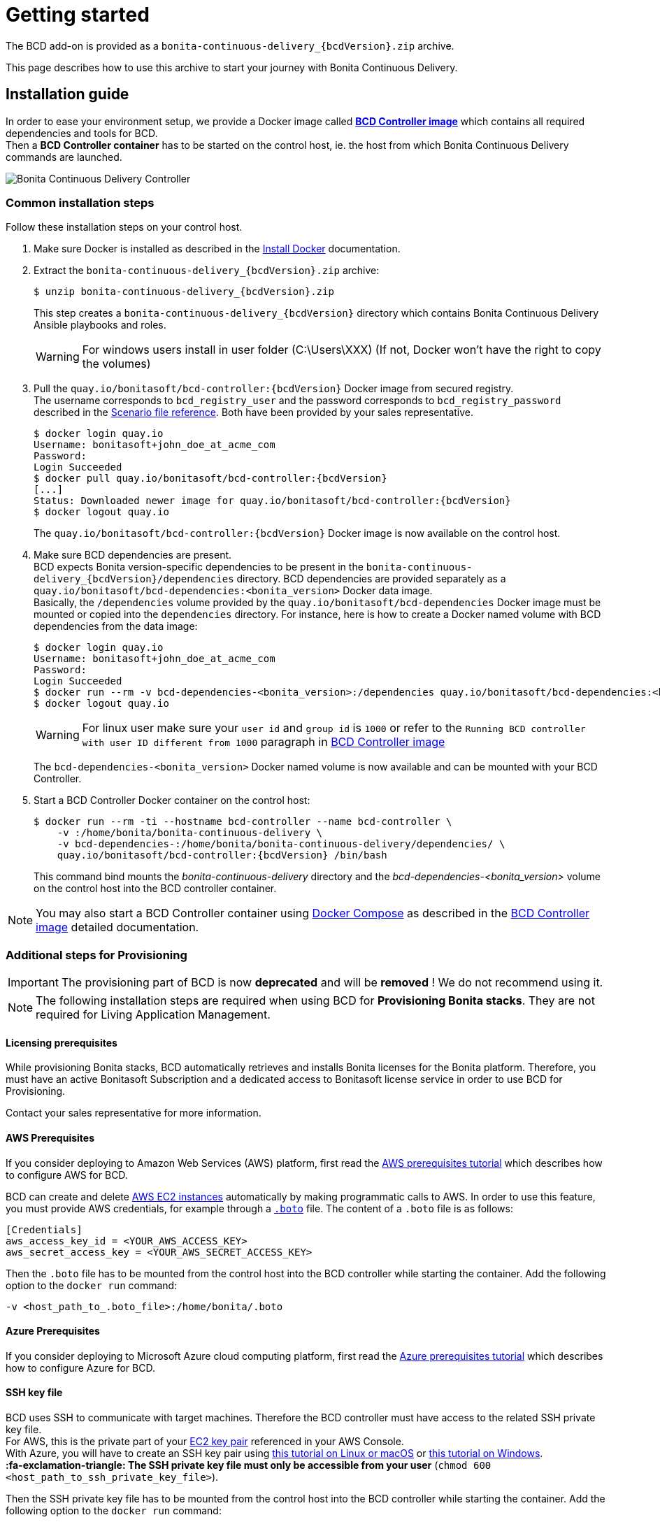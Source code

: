 = Getting started
:description: The BCD add-on is provided as a `bonita-continuous-delivery_{bcdVersion}.zip` archive.

The BCD add-on is provided as a `bonita-continuous-delivery_{bcdVersion}.zip` archive.

This page describes how to use this archive to start your journey with Bonita Continuous Delivery.

== Installation guide

In order to ease your environment setup, we provide a Docker image called *xref:bcd_controller.adoc[BCD Controller image]* which contains all required dependencies and tools for BCD. +
Then a *BCD Controller container* has to be started on the control host, ie. the host from which Bonita Continuous Delivery commands are launched.

image::images/bcd_controller.png[Bonita Continuous Delivery Controller]

[#common_installation_steps]
=== Common installation steps

Follow these installation steps on your control host.
++++
<asciinema-player src="_images/images/bcd_getting-started.cast" speed="2" poster="data:text/plain,\e[2;3HGetting started with \e[1;34mBonita Continuous Delivery\u001b[0m controller." theme="monokai" title="Getting started with Bonita Continuous Delivery controller" cols="240" rows="32"></asciinema-player>
++++


. Make sure Docker is installed as described in the https://docs.docker.com/engine/installation/[Install Docker] documentation.
. Extract the `bonita-continuous-delivery_{bcdVersion}.zip` archive:
+
[source,bash,subs="attributes"]
----
$ unzip bonita-continuous-delivery_{bcdVersion}.zip
----
+
This step creates a `bonita-continuous-delivery_{bcdVersion}` directory which contains Bonita Continuous Delivery Ansible playbooks and roles.
+
[WARNING]
====
For windows users install in user folder (C:\Users\XXX) (If not, Docker won't have the right to copy the volumes)
====
+
. Pull the `quay.io/bonitasoft/bcd-controller:{bcdVersion}` Docker image from secured registry. +
The username corresponds to `bcd_registry_user` and the password corresponds to `bcd_registry_password` described in the xref:scenarios.adoc[Scenario file reference]. Both have been provided by your sales representative.
+
[source,bash,subs="attributes"]
----
$ docker login quay.io
Username: bonitasoft+john_doe_at_acme_com
Password:
Login Succeeded
$ docker pull quay.io/bonitasoft/bcd-controller:{bcdVersion}
[...]
Status: Downloaded newer image for quay.io/bonitasoft/bcd-controller:{bcdVersion}
$ docker logout quay.io
----
+
The `quay.io/bonitasoft/bcd-controller:{bcdVersion}` Docker image is now available on the control host.
+
. Make sure BCD dependencies are present. +
BCD expects Bonita version-specific dependencies to be present in the `bonita-continuous-delivery_{bcdVersion}/dependencies` directory. BCD dependencies are provided separately as a `quay.io/bonitasoft/bcd-dependencies:<bonita_version>` Docker data image. +
Basically, the `/dependencies` volume provided by the `quay.io/bonitasoft/bcd-dependencies` Docker image must be mounted or copied into the `dependencies` directory. For instance, here is how to create a Docker named volume with BCD dependencies from the data image:
+
[source,bash]
----
$ docker login quay.io
Username: bonitasoft+john_doe_at_acme_com
Password:
Login Succeeded
$ docker run --rm -v bcd-dependencies-<bonita_version>:/dependencies quay.io/bonitasoft/bcd-dependencies:<bonita_version>
$ docker logout quay.io
----
+
[WARNING]
====
For linux user make sure your `user id` and `group id` is `1000` or refer to the `Running BCD controller with user ID different from 1000` paragraph in xref:bcd_controller.adoc[BCD Controller image]
====
+
The `bcd-dependencies-<bonita_version>` Docker named volume is now available and can be mounted with your BCD Controller.
+
. Start a BCD Controller Docker container on the control host:
+
[source,bash,subs="attributes"]
----
$ docker run --rm -ti --hostname bcd-controller --name bcd-controller \
    -v <host_path_to_bonita-continuous-delivery_directory>:/home/bonita/bonita-continuous-delivery \
    -v bcd-dependencies-<bonita_version>:/home/bonita/bonita-continuous-delivery/dependencies/<bonita_version> \
    quay.io/bonitasoft/bcd-controller:{bcdVersion} /bin/bash
----
+
This command bind mounts the _bonita-continuous-delivery_ directory and the _bcd-dependencies-<bonita_version>_ volume on the control host into the BCD controller container.

[NOTE]
====
You may also start a BCD Controller container using https://docs.docker.com/compose/[Docker Compose] as described in the xref:bcd_controller.adoc[BCD Controller image] detailed documentation.
====

=== Additional steps for Provisioning

[IMPORTANT]
====
The provisioning part of BCD is now **deprecated** and will be **removed** ! We do not recommend using it.
====

[NOTE]
====
The following installation steps are required when using BCD for *Provisioning Bonita stacks*. They are not required for Living Application Management.
====

==== Licensing prerequisites

While provisioning Bonita stacks, BCD automatically retrieves and installs Bonita licenses for the Bonita platform. Therefore, you must have an active Bonitasoft Subscription and a dedicated access to Bonitasoft license service in order to use BCD for Provisioning.

Contact your sales representative for more information.

==== AWS Prerequisites

If you consider deploying to Amazon Web Services (AWS) platform, first read the xref:aws_prerequisites.adoc[AWS prerequisites tutorial] which describes how to configure AWS for BCD.

BCD can create and delete https://aws.amazon.com/ec2/[AWS EC2 instances] automatically by making programmatic calls to AWS. In order to use this feature, you must provide AWS credentials, for example through a https://boto.readthedocs.io/en/latest/boto_config_tut.html[`.boto`] file. The content of a `.boto` file is as follows:

[source,ini]
----
[Credentials]
aws_access_key_id = <YOUR_AWS_ACCESS_KEY>
aws_secret_access_key = <YOUR_AWS_SECRET_ACCESS_KEY>
----

Then the `.boto` file has to be mounted from the control host into the BCD controller while starting the container. Add the following option to the `docker run` command:

[source,bash]
----
-v <host_path_to_.boto_file>:/home/bonita/.boto
----

==== Azure Prerequisites

If you consider deploying to Microsoft Azure cloud computing platform, first read the xref:azure-prerequisites.adoc[Azure prerequisites tutorial] which describes how to configure Azure for BCD.

==== SSH key file

BCD uses SSH to communicate with target machines. Therefore the BCD controller must have access to the related SSH private key file. +
For AWS, this is the private part of your http://docs.aws.amazon.com/AWSEC2/latest/UserGuide/ec2-key-pairs.html[EC2 key pair] referenced in your AWS Console. +
With Azure, you will have to create an SSH key pair using https://docs.microsoft.com/en-us/azure/virtual-machines/linux/mac-create-ssh-keys[this tutorial on Linux or macOS] or https://docs.microsoft.com/en-us/azure/virtual-machines/linux/ssh-from-windows[this tutorial on Windows]. +
*:fa-exclamation-triangle: The SSH private key file must only be accessible from your user* (`chmod 600 <host_path_to_ssh_private_key_file>`).

Then the SSH private key file has to be mounted from the control host into the BCD controller while starting the container. Add the following option to the `docker run` command:

[source,bash]
----
-v <host_path_to_ssh_private_key_file>:/home/bonita/.ssh/<ssh_private_key>
----

== Complete installation example

Here is a complete example of how to install the BCD Controller Docker image.

WARNING: This example uses _fake_ AWS credentials and SSH private key... :-)

Assuming you have a `bonita-continuous-delivery_{bcdVersion}.zip` archive in your `$HOME` directory:

[source,bash,subs="attributes"]
----
$ cd $HOME
$ unzip bonita-continuous-delivery_{bcdVersion}.zip
[...]

$ docker login quay.io
Username: bonitasoft+john_doe_at_acme_com
Password:
Login Succeeded
$ docker pull quay.io/bonitasoft/bcd-controller:{bcdVersion}
[...]
Status: Downloaded newer image for quay.io/bonitasoft/bcd-controller:{bcdVersion}

$ cd $HOME/bonita-continuous-delivery_{bcdVersion}/dependencies

$ docker run --rm -v bcd-dependencies-7.12.2:/dependencies quay.io/bonitasoft/bcd-dependencies:7.12.2
[...]

$ docker logout quay.io
----

The next steps of this example are required when using BCD to provision a Bonita stack on AWS.

[source,bash]
----
$ cat ~/.boto
[Credentials]
aws_access_key_id = AKO9PHAI7YOSHAEMOHS6
aws_secret_access_key = aicheeChe8Koh4aeSh3quum4tah8cohku3Hi8Eir

$ ls -n ~/.ssh/bonita_us-west-2.pem
-rw------- 1 1000 1000 1692 jul. 6 11:36 ~/.ssh/bonita_us-west-2.pem
----

Finally here is a sample command to start a BCD controller container:

[source,bash,subs="attributes"]
----
$ docker run --rm -ti --hostname bcd-controller --name bcd-controller \
        -v ~/bonita-continuous-delivery_3.4.2:/home/bonita/bonita-continuous-delivery \
        -v bcd-dependencies-7.12.2:/home/bonita/bonita-continuous-delivery/dependencies/7.12.2 \
        -v ~/.boto:/home/bonita/.boto \
        -v ~/.ssh/bonita_us-west-2.pem:/home/bonita/.ssh/bonita_us-west-2.pem \
        bonitasoft/bcd-controller:{bcdVersion} /bin/bash
bonita@bcd-controller:~$
bonita@bcd-controller:~$ cd bonita-continuous-delivery
bonita@bcd-controller:~/bonita-continuous-delivery$
----

== Using Bonita Continuous Delivery add-on

[WARNING]
====

At this stage of the _Getting started_ guide, you should have a BCD controller container up and running.
====

=== Command Line Interface

From your BCD controller container, you can now run the `bcd` command to manage your Bonita stack and Living Application.

You can call `bcd` with the `--help` option to get available options and commands as follows:

[source,bash]
----
bonita@bcd-controller:~/bonita-continuous-delivery$ bcd --help
Usage: bcd [OPTIONS] COMMAND [ARGS]...

  Bonita Continuous Delivery CLI.

Options:
  -v, --verbose          Enable Ansible verbose mode
  -y, --yes              Execute action without confirmation prompt
  --nocolor              Turn output colorization off
  -s, --scenario PATH    YAML scenario file path - Optional if `BCD_SCENARIO`
                         environment variable is defined.
  -e, --extra-vars TEXT  Extra vars for Ansible (multiple) - Variables are
                         passed using the key=value syntax.
  -h, --help             Show this help message
  --version              Show the version and exit.

Commands:
  livingapp  Manage Bonita Living Application
  stack      Manage Bonita stack (infrastructure)
  version    Show BCD version information
----

[NOTE]
====

Read the *xref:bcd_cli.adoc[BCD Command-line interface]* page for further information about the BCD CLI usage.
====

=== Scenarios

BCD requires a YAML configuration file called *Scenario* which describes your infrastructure and the Bonita stack to deploy.

Example scenario files are provided in the *scenarios* directory, including:

* *uswest_performance.yml.EXAMPLE* - a scenario for both stack and living application management with AWS provisioning
* *azure_northEurope.yml.EXAMPLE* - a scenario for both stack and living application management with Azure provisioning
* *build_and_deploy.yml.EXAMPLE* - a scenario for living application management only
* *manage_licenses.yml.EXAMPLE* - a scenario for license management only

Use these examples to customize your scenario and save it with a `.yml` file extension.

[NOTE]
====

Read the *xref:scenarios.adoc[BCD Scenario reference]* page for a comprehensive description of scenario variables.
====
